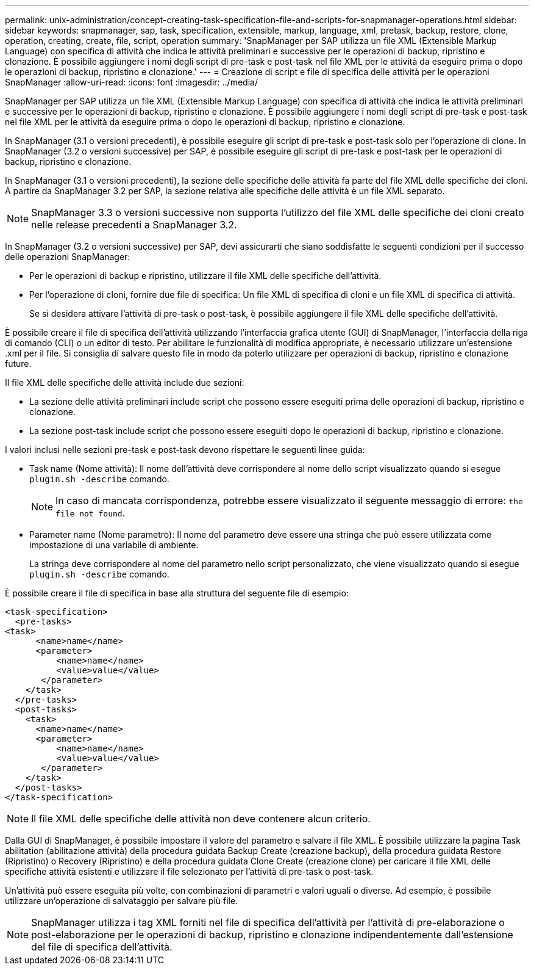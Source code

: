 ---
permalink: unix-administration/concept-creating-task-specification-file-and-scripts-for-snapmanager-operations.html 
sidebar: sidebar 
keywords: snapmanager, sap, task, specification, extensible, markup, language, xml, pretask, backup, restore, clone, operation, creating, create, file, script, operation 
summary: 'SnapManager per SAP utilizza un file XML (Extensible Markup Language) con specifica di attività che indica le attività preliminari e successive per le operazioni di backup, ripristino e clonazione. È possibile aggiungere i nomi degli script di pre-task e post-task nel file XML per le attività da eseguire prima o dopo le operazioni di backup, ripristino e clonazione.' 
---
= Creazione di script e file di specifica delle attività per le operazioni SnapManager
:allow-uri-read: 
:icons: font
:imagesdir: ../media/


[role="lead"]
SnapManager per SAP utilizza un file XML (Extensible Markup Language) con specifica di attività che indica le attività preliminari e successive per le operazioni di backup, ripristino e clonazione. È possibile aggiungere i nomi degli script di pre-task e post-task nel file XML per le attività da eseguire prima o dopo le operazioni di backup, ripristino e clonazione.

In SnapManager (3.1 o versioni precedenti), è possibile eseguire gli script di pre-task e post-task solo per l'operazione di clone. In SnapManager (3.2 o versioni successive) per SAP, è possibile eseguire gli script di pre-task e post-task per le operazioni di backup, ripristino e clonazione.

In SnapManager (3.1 o versioni precedenti), la sezione delle specifiche delle attività fa parte del file XML delle specifiche dei cloni. A partire da SnapManager 3.2 per SAP, la sezione relativa alle specifiche delle attività è un file XML separato.


NOTE: SnapManager 3.3 o versioni successive non supporta l'utilizzo del file XML delle specifiche dei cloni creato nelle release precedenti a SnapManager 3.2.

In SnapManager (3.2 o versioni successive) per SAP, devi assicurarti che siano soddisfatte le seguenti condizioni per il successo delle operazioni SnapManager:

* Per le operazioni di backup e ripristino, utilizzare il file XML delle specifiche dell'attività.
* Per l'operazione di cloni, fornire due file di specifica: Un file XML di specifica di cloni e un file XML di specifica di attività.
+
Se si desidera attivare l'attività di pre-task o post-task, è possibile aggiungere il file XML delle specifiche dell'attività.



È possibile creare il file di specifica dell'attività utilizzando l'interfaccia grafica utente (GUI) di SnapManager, l'interfaccia della riga di comando (CLI) o un editor di testo. Per abilitare le funzionalità di modifica appropriate, è necessario utilizzare un'estensione .xml per il file. Si consiglia di salvare questo file in modo da poterlo utilizzare per operazioni di backup, ripristino e clonazione future.

Il file XML delle specifiche delle attività include due sezioni:

* La sezione delle attività preliminari include script che possono essere eseguiti prima delle operazioni di backup, ripristino e clonazione.
* La sezione post-task include script che possono essere eseguiti dopo le operazioni di backup, ripristino e clonazione.


I valori inclusi nelle sezioni pre-task e post-task devono rispettare le seguenti linee guida:

* Task name (Nome attività): Il nome dell'attività deve corrispondere al nome dello script visualizzato quando si esegue `plugin.sh -describe` comando.
+

NOTE: In caso di mancata corrispondenza, potrebbe essere visualizzato il seguente messaggio di errore: `the file not found`.

* Parameter name (Nome parametro): Il nome del parametro deve essere una stringa che può essere utilizzata come impostazione di una variabile di ambiente.
+
La stringa deve corrispondere al nome del parametro nello script personalizzato, che viene visualizzato quando si esegue `plugin.sh -describe` comando.



È possibile creare il file di specifica in base alla struttura del seguente file di esempio:

[listing]
----

<task-specification>
  <pre-tasks>
<task>
      <name>name</name>
      <parameter>
          <name>name</name>
          <value>value</value>
       </parameter>
    </task>
  </pre-tasks>
  <post-tasks>
    <task>
      <name>name</name>
      <parameter>
          <name>name</name>
          <value>value</value>
       </parameter>
    </task>
  </post-tasks>
</task-specification>
----

NOTE: Il file XML delle specifiche delle attività non deve contenere alcun criterio.

Dalla GUI di SnapManager, è possibile impostare il valore del parametro e salvare il file XML. È possibile utilizzare la pagina Task abilitation (abilitazione attività) della procedura guidata Backup Create (creazione backup), della procedura guidata Restore (Ripristino) o Recovery (Ripristino) e della procedura guidata Clone Create (creazione clone) per caricare il file XML delle specifiche attività esistenti e utilizzare il file selezionato per l'attività di pre-task o post-task.

Un'attività può essere eseguita più volte, con combinazioni di parametri e valori uguali o diverse. Ad esempio, è possibile utilizzare un'operazione di salvataggio per salvare più file.


NOTE: SnapManager utilizza i tag XML forniti nel file di specifica dell'attività per l'attività di pre-elaborazione o post-elaborazione per le operazioni di backup, ripristino e clonazione indipendentemente dall'estensione del file di specifica dell'attività.
